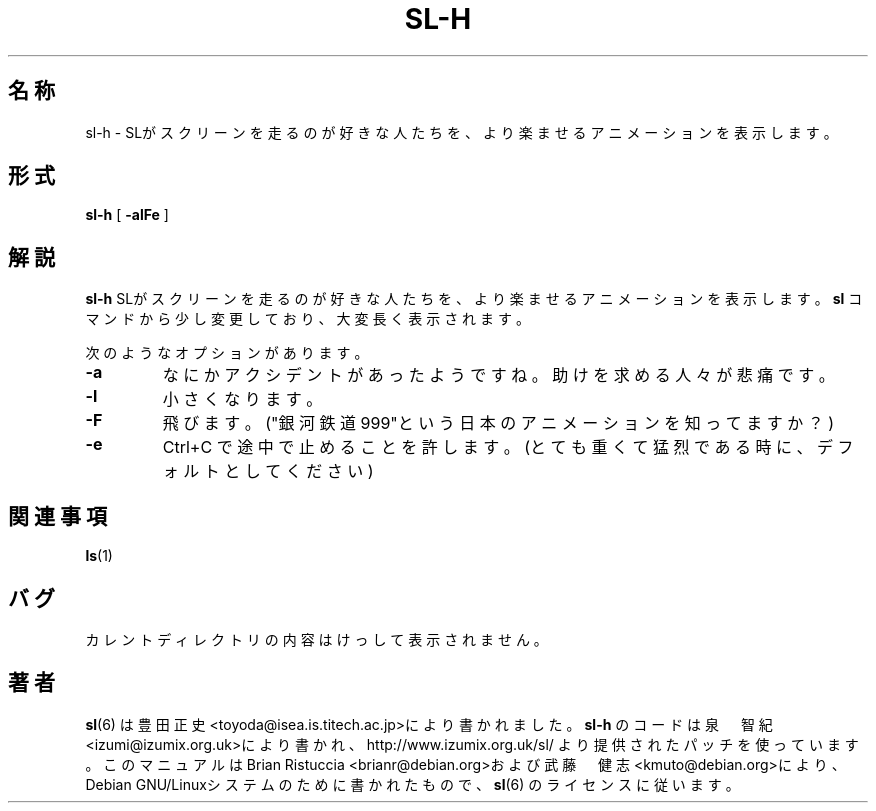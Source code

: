 .TH SL-H 6 "Dec 2, 2007"
\"
\" Translated into japanese by Hiroyuki Yamamoto <yama1066@gmail.com>
.UC 5
.SH 名称
sl-h \- SLがスクリーンを走るのが好きな人たちを、より楽ませるアニメーションを表示します。
.SH 形式
.B sl-h
[
.B \-alFe
]
.SH 解説
.B sl-h 
SLがスクリーンを走るのが好きな人たちを、より楽ませるアニメーションを表示します。
.B sl
コマンドから少し変更しており、大変長く表示されます。
.PP
次のようなオプションがあります。
.TP
.B \-a
なにかアクシデントがあったようですね。助けを求める人々が悲痛です。
.TP
.B \-l
小さくなります。
.TP
.B \-F
飛びます。("銀河鉄道999"という日本のアニメーションを知ってますか？)
.TP
.B \-e
Ctrl+C で途中で止めることを許します。(とても重くて猛烈である時に、デフォルトとしてください)
.PP
.SH 関連事項
.BR ls (1)
.SH バグ
カレントディレクトリの内容はけっして表示されません。
.SH 著者
.BR sl (6)
は豊田 正史<toyoda@isea.is.titech.ac.jp>により書かれました。
.B sl-h
のコードは泉　智紀<izumi@izumix.org.uk>により書かれ、http://www.izumix.org.uk/sl/ より提供されたパッチを使っています。
このマニュアルはBrian Ristuccia <brianr@debian.org>および武藤　健志<kmuto@debian.org>により、Debian GNU/Linuxシステムのために書かれたもので、
.BR sl (6)
のライセンスに従います。
